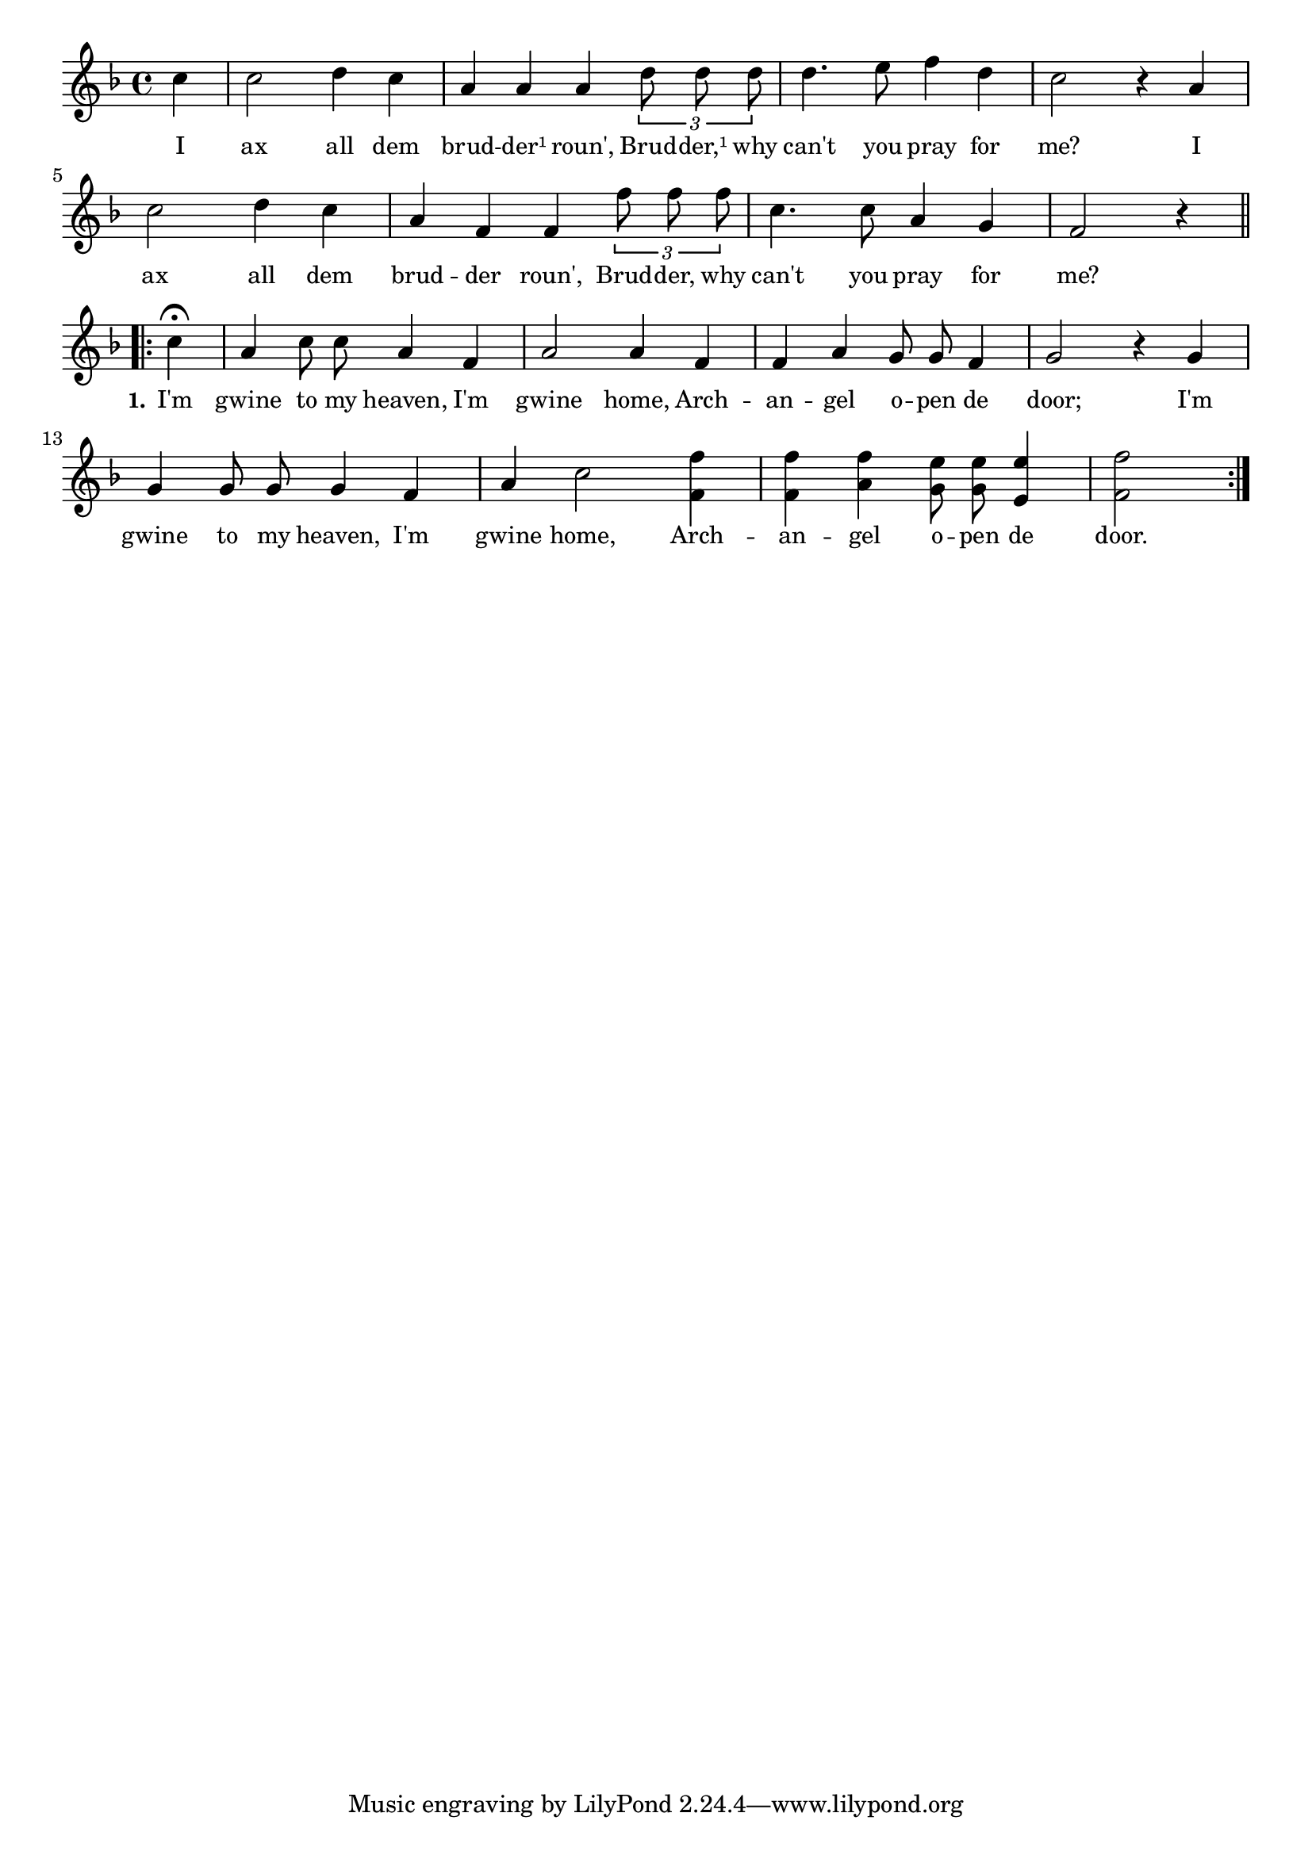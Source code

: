 % 044.ly - Score sheet for "Archangel open the door."
% Copyright (C) 2007  Marcus Brinkmann <marcus@gnu.org>
%
% This score sheet is free software; you can redistribute it and/or
% modify it under the terms of the Creative Commons Legal Code
% Attribution-ShareALike as published by Creative Commons; either
% version 2.0 of the License, or (at your option) any later version.
%
% This score sheet is distributed in the hope that it will be useful,
% but WITHOUT ANY WARRANTY; without even the implied warranty of
% MERCHANTABILITY or FITNESS FOR A PARTICULAR PURPOSE.  See the
% Creative Commons Legal Code Attribution-ShareALike for more details.
%
% You should have received a copy of the Creative Commons Legal Code
% Attribution-ShareALike along with this score sheet; if not, write to
% Creative Commons, 543 Howard Street, 5th Floor,
% San Francisco, CA 94105-3013  United States

\version "2.21.0"

%\header
%{
%  title = "Archangel Open The Door"
%  composer = "trad."
%}

melody =
<<
     \context Voice
    {
	\set Staff.midiInstrument = "acoustic grand"
	\override Staff.VerticalAxisGroup.minimum-Y-extent = #'(0 . 0)
	
	\autoBeamOff

	\time 4/4
	\clef violin
	\key f \major

	\partial 4 c''4 | c''2 d''4 c'' |
	a' a' a' \tuplet 3/2 { d''8 d'' d'' } |
	d''4. e''8 f''4 d'' | c''2 r4 a' | c''2 d''4 c'' |
	a'4 f' f' \tuplet 3/2 { f''8 f'' f'' } |
	c''4. c''8 a'4 g' | f'2 r4 \break
    
	\repeat volta 2
	{
	    \partial 4 c''4\fermata | a'4 c''8 c'' a'4 f' |
	    a'2 a'4 f' | f'4 a' g'8 g' f'4 | g'2 r4 g' |
	    g'4 g'8 g' g'4 f' | a'4 c''2 <f' f''>4 |
	    <f' f''>4 <a' f''> <g' e''>8 <g' e''> <e' e''>4 | <f' f''>2
	}
     }

    \new Lyrics
    \lyricsto "" {
        \override LyricText.font-size = #0
        \override StanzaNumber.font-size = #-1

	I ax all dem brud -- der¹ roun',
	Brud -- der,¹ why can't you pray for me?
	I ax all dem brud -- der roun',
	Brud -- der, why can't you pray for me?

	\set stanza = "1."
	I'm gwine to my heaven,
	I'm gwine home, Arch -- an -- gel o -- pen de door;
	I'm gwine to my heaven,
	I'm gwine home, Arch -- an -- gel o -- pen de door.
    }
>>


\score
{
  \new Staff { \melody }

  \layout { indent = 0.0 }
}


\score
{
  \new Staff { \unfoldRepeats \melody }

  
  \midi {
    \tempo 4 = 80
    }


}
